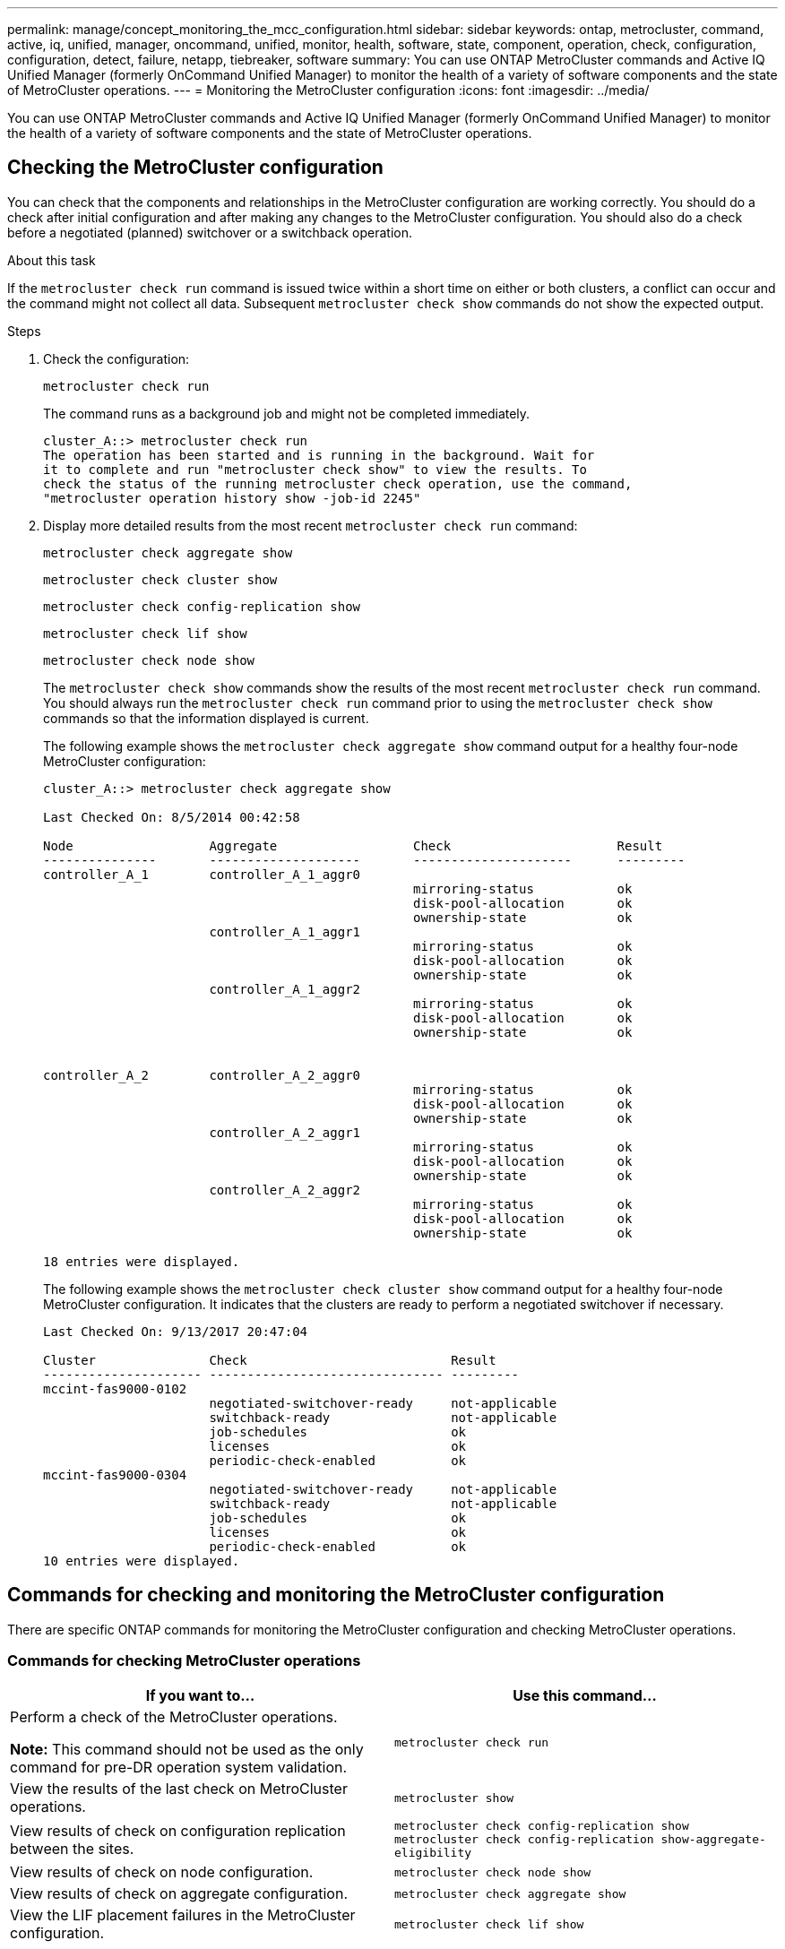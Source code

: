 ---
permalink: manage/concept_monitoring_the_mcc_configuration.html
sidebar: sidebar
keywords: ontap, metrocluster, command, active, iq, unified, manager, oncommand, unified, monitor, health, software, state, component, operation, check, configuration, configuration, detect, failure, netapp, tiebreaker, software
summary: You can use ONTAP MetroCluster commands and Active IQ Unified Manager (formerly OnCommand Unified Manager) to monitor the health of a variety of software components and the state of MetroCluster operations.
---
= Monitoring the MetroCluster configuration
:icons: font
:imagesdir: ../media/

[.lead]
You can use ONTAP MetroCluster commands and Active IQ Unified Manager (formerly OnCommand Unified Manager) to monitor the health of a variety of software components and the state of MetroCluster operations.

== Checking the MetroCluster configuration

You can check that the components and relationships in the MetroCluster configuration are working correctly. You should do a check after initial configuration and after making any changes to the MetroCluster configuration. You should also do a check before a negotiated (planned) switchover or a switchback operation.

.About this task

If the `metrocluster check run` command is issued twice within a short time on either or both clusters, a conflict can occur and the command might not collect all data. Subsequent `metrocluster check show` commands do not show the expected output.

.Steps

. Check the configuration:
+
`metrocluster check run`
+
The command runs as a background job and might not be completed immediately.
+
----
cluster_A::> metrocluster check run
The operation has been started and is running in the background. Wait for
it to complete and run "metrocluster check show" to view the results. To
check the status of the running metrocluster check operation, use the command,
"metrocluster operation history show -job-id 2245"
----

. Display more detailed results from the most recent `metrocluster check run` command:
+
`metrocluster check aggregate show`
+
`metrocluster check cluster show`
+
`metrocluster check config-replication show`
+
`metrocluster check lif show`
+
`metrocluster check node show`
+
The `metrocluster check show` commands show the results of the most recent `metrocluster check run` command. You should always run the `metrocluster check run` command prior to using the `metrocluster check show` commands so that the information displayed is current.
+
The following example shows the `metrocluster check aggregate show` command output for a healthy four-node MetroCluster configuration:
+
----
cluster_A::> metrocluster check aggregate show

Last Checked On: 8/5/2014 00:42:58

Node                  Aggregate                  Check                      Result
---------------       --------------------       ---------------------      ---------
controller_A_1        controller_A_1_aggr0
                                                 mirroring-status           ok
                                                 disk-pool-allocation       ok
                                                 ownership-state            ok
                      controller_A_1_aggr1
                                                 mirroring-status           ok
                                                 disk-pool-allocation       ok
                                                 ownership-state            ok
                      controller_A_1_aggr2
                                                 mirroring-status           ok
                                                 disk-pool-allocation       ok
                                                 ownership-state            ok


controller_A_2        controller_A_2_aggr0
                                                 mirroring-status           ok
                                                 disk-pool-allocation       ok
                                                 ownership-state            ok
                      controller_A_2_aggr1
                                                 mirroring-status           ok
                                                 disk-pool-allocation       ok
                                                 ownership-state            ok
                      controller_A_2_aggr2
                                                 mirroring-status           ok
                                                 disk-pool-allocation       ok
                                                 ownership-state            ok

18 entries were displayed.
----
+
The following example shows the `metrocluster check cluster show` command output for a healthy four-node MetroCluster configuration. It indicates that the clusters are ready to perform a negotiated switchover if necessary.
+
----
Last Checked On: 9/13/2017 20:47:04

Cluster               Check                           Result
--------------------- ------------------------------- ---------
mccint-fas9000-0102
                      negotiated-switchover-ready     not-applicable
                      switchback-ready                not-applicable
                      job-schedules                   ok
                      licenses                        ok
                      periodic-check-enabled          ok
mccint-fas9000-0304
                      negotiated-switchover-ready     not-applicable
                      switchback-ready                not-applicable
                      job-schedules                   ok
                      licenses                        ok
                      periodic-check-enabled          ok
10 entries were displayed.
----

== Commands for checking and monitoring the MetroCluster configuration

There are specific ONTAP commands for monitoring the MetroCluster configuration and checking MetroCluster operations.

=== Commands for checking MetroCluster operations

|===

h| If you want to...  h| Use this command...

a|
Perform a check of the MetroCluster operations.

*Note:* This command should not be used as the only command for pre-DR operation system validation.

a|
`metrocluster check run`
a|
View the results of the last check on MetroCluster operations.
a|
`metrocluster show`
a|
View results of check on configuration replication between the sites.
a|
`metrocluster check config-replication show metrocluster check config-replication show-aggregate-eligibility`

a|
View results of check on node configuration.
a|
`metrocluster check node show`
a|
View results of check on aggregate configuration.
a|
`metrocluster check aggregate show`
a|
View the LIF placement failures in the MetroCluster configuration.
a|
`metrocluster check lif show`
|===

=== Commands for monitoring the MetroCluster interconnect

|===

h| If you want to... h| Use this command...

a|
Display the HA and DR mirroring status and information for the MetroCluster nodes in the cluster.
a|
`metrocluster interconnect mirror show`
|===

=== Commands for monitoring MetroCluster SVMs

|===

h| If you want to...  h| Use this command...

a|
View all SVMs in both sites in the MetroCluster configuration.
a|
`metrocluster vserver show`
|===

== Using the MetroCluster Tiebreaker or ONTAP Mediator to monitor the configuration

See link:../install-ip/concept_considerations_mediator.html[Differences between ONTAP Mediator and MetroCluster Tiebreaker] to understand the differences between these two methods of monitoring your MetroCluster configuration and initiating an automatic switchover.

Use these links to install and configure Tiebreaker or Mediator:

* link:../tiebreaker/concept_overview_of_the_tiebreaker_software.html[Install and configure the MetroCluster Tiebreaker software]
* link:../install-ip/concept_mediator_requirements.html[Prepare to install the ONTAP Mediator service]
//ontap-metrocluster/issues/78

== How the NetApp MetroCluster Tiebreaker software detects failures

The Tiebreaker software resides on a Linux host. You need the Tiebreaker software only if you want to monitor two clusters and the connectivity status between them from a third site. Doing so enables each partner in a cluster to distinguish between an ISL failure, when inter-site links are down, from a site failure.

After you install the Tiebreaker software on a Linux host, you can configure the clusters in a MetroCluster configuration to monitor for disaster conditions.

=== How the Tiebreaker software detects intersite connectivity failures

The MetroCluster Tiebreaker software alerts you if all connectivity between the sites is lost.

==== Types of network paths

Depending on the configuration, there are three types of network paths between the two clusters in a MetroCluster configuration:

* *FC network (present in fabric-attached MetroCluster configurations)*
+
This type of network is composed of two redundant FC switch fabrics. Each switch fabric has two FC switches, with one switch of each switch fabric co-located with a cluster. Each cluster has two FC switches, one from each switch fabric. All of the nodes have FC (NV interconnect and FCP initiator) connectivity to each of the co-located IP switches. Data is replicated from cluster to cluster over the ISL.
//ontap-metrocluster/issues/39
* *Intercluster peering network*
+
This type of network is composed of a redundant IP network path between the two clusters. The cluster peering network provides the connectivity that is required to mirror the storage virtual machine (SVM) configuration. The configuration of all of the SVMs on one cluster is mirrored by the partner cluster.

* *IP network (present in MetroCluster IP configurations)*
+
This type of network is composed of two redundant IP switch networks. Each network has two IP switches, with one switch of each switch fabric co-located with a cluster. Each cluster has two IP switches, one from each switch fabric. All of the nodes have connectivity to each of the co-located FC switches. Data is replicated from cluster to cluster over the ISL.

==== Monitoring intersite connectivity

The Tiebreaker software regularly retrieves the status of intersite connectivity from the nodes. If NV interconnect connectivity is lost and the intercluster peering does not respond to pings, then the clusters assume that the sites are isolated and the Tiebreaker software triggers an alert as "AllLinksSevered". If a cluster identifies the "AllLinksSevered" status and the other cluster is not reachable through the network, then the Tiebreaker software triggers an alert as "disaster".

=== How the Tiebreaker software detects site failures

The NetApp MetroCluster Tiebreaker software checks the reachability of the nodes in a MetroCluster configuration and the cluster to determine whether a site failure has occurred. The Tiebreaker software also triggers an alert under certain conditions.

==== Components monitored by the Tiebreaker software

The Tiebreaker software monitors each controller in the MetroCluster configuration by establishing redundant connections through multiple paths to a node management LIF and to the cluster management LIF, both hosted on the IP network.

The Tiebreaker software monitors the following components in the MetroCluster configuration:

* Nodes through local node interfaces
* Cluster through the cluster-designated interfaces
* Surviving cluster to evaluate whether it has connectivity to the disaster site (NV interconnect, storage, and intercluster peering)

When there is a loss of connection between the Tiebreaker software and all of the nodes in the cluster and to the cluster itself, the cluster will be declared as "`not reachable`" by the Tiebreaker software. It takes around three to five seconds to detect a connection failure. If a cluster is unreachable from the Tiebreaker software, the surviving cluster (the cluster that is still reachable) must indicate that all of the links to the partner cluster are severed before the Tiebreaker software triggers an alert.

NOTE: All of the links are severed if the surviving cluster can no longer communicate with the cluster at the disaster site through FC (NV interconnect and storage) and intercluster peering.

==== Failure scenarios during which Tiebreaker software triggers an alert

The Tiebreaker software triggers an alert when the cluster (all of the nodes) at the disaster site is down or unreachable and the cluster at the surviving site indicates the "AllLinksSevered" status.

The Tiebreaker software does not trigger an alert (or the alert is vetoed) in the following scenarios:

* In an eight-node MetroCluster configuration, if one HA pair at the disaster site is down
* In a cluster with all of the nodes at the disaster site down, one HA pair at the surviving site down, and the cluster at the surviving site indicates the "AllLinksSevered" status
+
The Tiebreaker software triggers an alert, but ONTAP vetoes that alert. In this situation, a manual switchover is also vetoed

* Any scenario in which the Tiebreaker software can either reach at least one node or the cluster interface at the disaster site, or the surviving site still can reach either node at the disaster site through either FC (NV interconnect and storage) or intercluster peering


=== How the ONTAP Mediator supports automatic unplanned switchover
//ontap-metrocluster/issues/78

link:../concept-ontap-mediator-supports-automatic-unplanned-switchover.html[Learn about how the ONTAP Mediator supports automatic unplanned switchover in MetroCluster IP configurations].

// 2024 FEB 21, ONTAPDOC-1168
// 2023 Aug 31, GH issue 324
// BURT 1448684, 21 JAN 2022
// error log clean-up, Feb 04 2022
